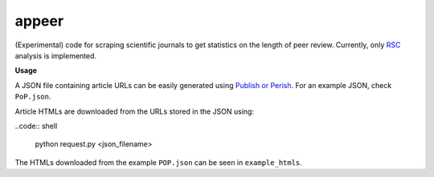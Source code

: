 appeer
===========================

(Experimental) code for scraping scientific journals to get statistics on the length of peer review. Currently, only `RSC <https://www.rsc.org/>`_ analysis is implemented.

**Usage**

A JSON file containing article URLs can be easily generated using `Publish or Perish <https://harzing.com/resources/publish-or-perish>`_. For an example JSON, check ``PoP.json``.

Article HTMLs are downloaded from the URLs stored in the JSON using:

..code:: shell

        python request.py <json_filename>

The HTMLs downloaded from the example ``POP.json`` can be seen in ``example_htmls``.
